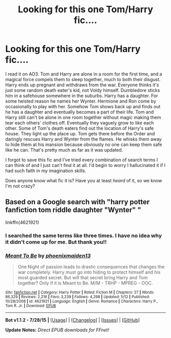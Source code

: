 #+TITLE: Looking for this one Tom/Harry fic....

* Looking for this one Tom/Harry fic....
:PROPERTIES:
:Author: CrucioCup
:Score: 1
:DateUnix: 1441161360.0
:DateShort: 2015-Sep-02
:FlairText: Request
:END:
I read it on AO3. Tom and Harry are alone in a room for the first time, and a magical force compels them to sleep together, much to both their disgust. Harry ends up pregnant and withdraws from the war. Everyone thinks it's just some random death eater's kid, not Voldy himself. Dumbledore sticks him in a safehouse somewhere in the suburbs. Harry has a daughter. For some twisted reason he names her Wynter. Hermione and Ron come by occasionally to play with her. Somehow Tom shows back up and finds out he has a daughter and eventually becomes a part of their life. Tom and Harry still can't be alone in one room together without magic making them tear each others' clothes off. Eventually they vaguely grow to like each other. Some of Tom's death eaters find out the location of Harry's safe house. They light up the place up. Tom gets there before the Order and daringly rescues Harry and Wynter from the flames. He whisks them away to hide them at his mansion because obviously no one can keep them safe like he can. That's pretty much as far as it was updated.

I forgot to save this fic and I've tried every combination of search terms I can think of and I just can't find it at all. I'd begin to worry I hallucinated it if I had such faith in my imagination skills.

Does anyone know what fic it is? Have you at least /heard/ of it, so we know I'm not crazy?


** Based on a Google search with "harry potter fanfiction tom riddle daughter "Wynter" "

linkffn(4621921)
:PROPERTIES:
:Author: inimically
:Score: 4
:DateUnix: 1441167232.0
:DateShort: 2015-Sep-02
:END:

*** I searched the same terms like three times. I have no idea why it didn't come up for me. But thank you!!
:PROPERTIES:
:Author: CrucioCup
:Score: 2
:DateUnix: 1441319438.0
:DateShort: 2015-Sep-04
:END:


*** [[http://www.fanfiction.net/s/4621921/1/][*/Meant To Be/*]] by [[https://www.fanfiction.net/u/1175000/phoenixmaiden13][/phoenixmaiden13/]]

#+begin_quote
  One Night of passion leads to drastic consequences that changes the war completely. Harry must go into hiding to protect himself and his most guarded secret. But will that secret bring Harry and Tom together? Only if it is Meant to Be. M/M - TRHP - MPREG - OOC.
#+end_quote

^{/Site/: [[http://www.fanfiction.net/][fanfiction.net]] *|* /Category/: Harry Potter *|* /Rated/: Fiction M *|* /Chapters/: 27 *|* /Words/: 86,329 *|* /Reviews/: 2,216 *|* /Favs/: 3,239 *|* /Follows/: 4,298 *|* /Updated/: 5/12 *|* /Published/: 10/28/2008 *|* /id/: 4621921 *|* /Language/: English *|* /Genre/: Romance *|* /Characters/: Harry P., Tom R. Jr. *|* /Download/: [[http://www.p0ody-files.com/ff_to_ebook/mobile/makeEpub.php?id=4621921][EPUB]]}

--------------

*Bot v1.1.2 - 7/28/15* *|* [[[https://github.com/tusing/reddit-ffn-bot/wiki/Usage][Usage]]] | [[[https://github.com/tusing/reddit-ffn-bot/wiki/Changelog][Changelog]]] | [[[https://github.com/tusing/reddit-ffn-bot/issues/][Issues]]] | [[[https://github.com/tusing/reddit-ffn-bot/][GitHub]]]

*Update Notes:* /Direct EPUB downloads for FFnet!/
:PROPERTIES:
:Author: FanfictionBot
:Score: 1
:DateUnix: 1441167307.0
:DateShort: 2015-Sep-02
:END:
